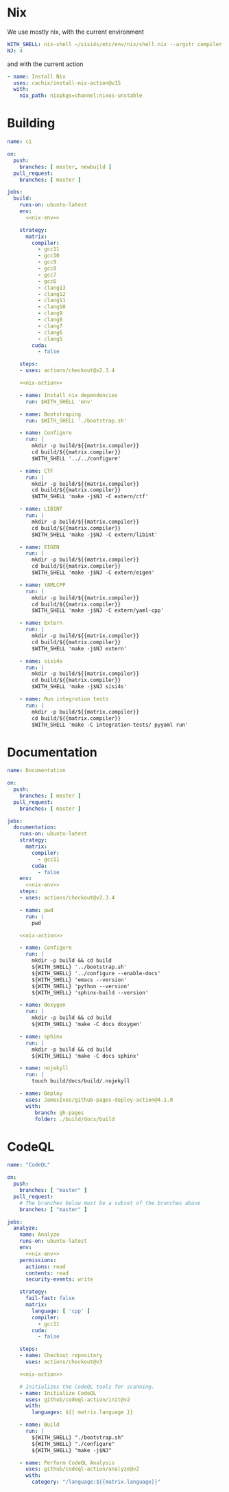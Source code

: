 * Nix

We use mostly nix, with the current environment

#+begin_src yaml :noweb-ref nix-env
WITH_SHELL: nix-shell ~/sisi4s/etc/env/nix/shell.nix --argstr compiler ${{matrix.compiler}} --arg cuda ${{matrix.cuda}} --run
NJ: 4
#+end_src

and with the current action
#+begin_src yaml :noweb-ref nix-action
- name: Install Nix
  uses: cachix/install-nix-action@v15
  with:
    nix_path: nixpkgs=channel:nixos-unstable
#+end_src



* Building

#+begin_src yaml :tangle main.yml :noweb yes 
name: ci

on:
  push:
    branches: [ master, newbuild ]
  pull_request:
    branches: [ master ]

jobs:
  build:
    runs-on: ubuntu-latest
    env:
      <<nix-env>>

    strategy:
      matrix:
        compiler:
          - gcc11
          - gcc10
          - gcc9
          - gcc8
          - gcc7
          - gcc6
          - clang13
          - clang12
          - clang11
          - clang10
          - clang9
          - clang8
          - clang7
          - clang6
          - clang5
        cuda:
          - false

    steps:
    - uses: actions/checkout@v2.3.4

    <<nix-action>>

    - name: Install nix dependencies
      run: $WITH_SHELL 'env'

    - name: Bootstraping
      run: $WITH_SHELL './bootstrap.sh'

    - name: Configure
      run: |
        mkdir -p build/${{matrix.compiler}}
        cd build/${{matrix.compiler}}
        $WITH_SHELL '../../configure'

    - name: CTF
      run: |
        mkdir -p build/${{matrix.compiler}}
        cd build/${{matrix.compiler}}
        $WITH_SHELL 'make -j$NJ -C extern/ctf'

    - name: LIBINT
      run: |
        mkdir -p build/${{matrix.compiler}}
        cd build/${{matrix.compiler}}
        $WITH_SHELL 'make -j$NJ -C extern/libint'

    - name: EIGEN
      run: |
        mkdir -p build/${{matrix.compiler}}
        cd build/${{matrix.compiler}}
        $WITH_SHELL 'make -j$NJ -C extern/eigen'

    - name: YAMLCPP
      run: |
        mkdir -p build/${{matrix.compiler}}
        cd build/${{matrix.compiler}}
        $WITH_SHELL 'make -j$NJ -C extern/yaml-cpp'

    - name: Extern
      run: |
        mkdir -p build/${{matrix.compiler}}
        cd build/${{matrix.compiler}}
        $WITH_SHELL 'make -j$NJ extern'

    - name: sisi4s
      run: |
        mkdir -p build/${{matrix.compiler}}
        cd build/${{matrix.compiler}}
        $WITH_SHELL 'make -j$NJ sisi4s'

    - name: Run integration tests
      run: |
        mkdir -p build/${{matrix.compiler}}
        cd build/${{matrix.compiler}}
        $WITH_SHELL 'make -C integration-tests/ pyyaml run'
#+end_src

* Documentation

#+begin_src yaml :tangle documentation.yaml :noweb yes 
name: Documentation

on:
  push:
    branches: [ master ]
  pull_request:
    branches: [ master ]

jobs:
  documentation:
    runs-on: ubuntu-latest
    strategy:
      matrix:
        compiler:
          - gcc11
        cuda:
          - false
    env:
      <<nix-env>>
    steps:
    - uses: actions/checkout@v2.3.4

    - name: pwd
      run: |
        pwd

    <<nix-action>>

    - name: Configure
      run: |
        mkdir -p build && cd build
        ${WITH_SHELL} '../bootstrap.sh'
        ${WITH_SHELL} '../configure --enable-docs'
        ${WITH_SHELL} 'emacs --version'
        ${WITH_SHELL} 'python --version'
        ${WITH_SHELL} 'sphinx-build --version'

    - name: doxygen
      run: |
        mkdir -p build && cd build
        ${WITH_SHELL} 'make -C docs doxygen'

    - name: sphinx
      run: |
        mkdir -p build && cd build
        ${WITH_SHELL} 'make -C docs sphinx'

    - name: nojekyll
      run: |
        touch build/docs/build/.nojekyll

    - name: Deploy
      uses: JamesIves/github-pages-deploy-action@4.1.0
      with:
         branch: gh-pages
         folder: ./build/docs/build
#+end_src

* CodeQL

#+begin_src yaml :tangle codeql.yml :noweb yes 
name: "CodeQL"

on:
  push:
    branches: [ "master" ]
  pull_request:
    # The branches below must be a subset of the branches above
    branches: [ "master" ]

jobs:
  analyze:
    name: Analyze
    runs-on: ubuntu-latest
    env:
      <<nix-env>>
    permissions:
      actions: read
      contents: read
      security-events: write

    strategy:
      fail-fast: false
      matrix:
        language: [ 'cpp' ]
        compiler:
          - gcc11
        cuda:
          - false

    steps:
    - name: Checkout repository
      uses: actions/checkout@v3

    <<nix-action>>

    # Initializes the CodeQL tools for scanning.
    - name: Initialize CodeQL
      uses: github/codeql-action/init@v2
      with:
        languages: ${{ matrix.language }}

    - name: Build
      run: |
        ${WITH_SHELL} "./bootstrap.sh"
        ${WITH_SHELL} "./configure"
        ${WITH_SHELL} "make -j$NJ"

    - name: Perform CodeQL Analysis
      uses: github/codeql-action/analyze@v2
      with:
        category: "/language:${{matrix.language}}"
#+end_src
